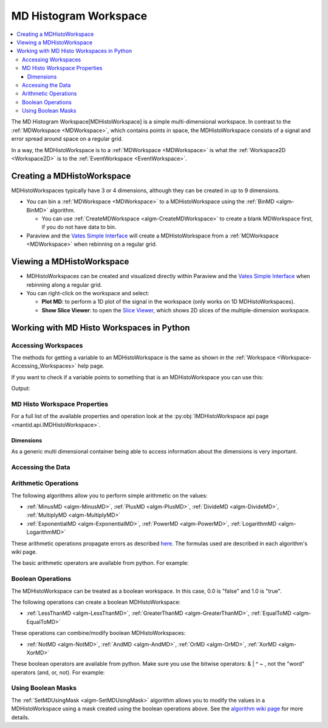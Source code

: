 .. _MDHistoWorkspace:

======================
MD Histogram Workspace
======================

.. contents::
  :local:

The MD Histogram Workspace[MDHistoWorkspace] is a simple multi-dimensional workspace. In
contrast to the :ref:`MDWorkspace <MDWorkspace>`, which contains
points in space, the MDHistoWorkspace consists of a signal and error
spread around space on a regular grid.

In a way, the MDHistoWorkspace is to a
:ref:`MDWorkspace <MDWorkspace>` is what the
:ref:`Workspace2D <Workspace2D>` is to the
:ref:`EventWorkspace <EventWorkspace>`.

Creating a MDHistoWorkspace
---------------------------

MDHistoWorkspaces typically have 3 or 4 dimensions, although they can be
created in up to 9 dimensions.

-  You can bin a :ref:`MDWorkspace <MDWorkspace>` to a
   MDHistoWorkspace using the :ref:`BinMD <algm-BinMD>` algorithm.

   -  You can use :ref:`CreateMDWorkspace <algm-CreateMDWorkspace>` to create a
      blank MDWorkspace first, if you do not have data to bin.

-  Paraview and the `Vates Simple
   Interface <http://www.mantidproject.org/VatesSimpleInterface>`__ will create a MDHistoWorkspace
   from a :ref:`MDWorkspace <MDWorkspace>` when rebinning on a regular
   grid.

Viewing a MDHistoWorkspace
--------------------------

-  MDHistoWorkspaces can be created and visualized directly within
   Paraview and the `Vates Simple
   Interface <http://www.mantidproject.org/VatesSimpleInterface>`__ when rebinning along a regular
   grid.
-  You can right-click on the workspace and select:

   -  **Plot MD**: to perform a 1D plot of the signal in the workspace
      (only works on 1D MDHistoWorkspaces).
   -  **Show Slice Viewer**: to open the `Slice
      Viewer <http://www.mantidproject.org/MantidPlot:_SliceViewer>`__, which shows 2D slices of the
      multiple-dimension workspace.


Working with MD Histo Workspaces in Python
------------------------------------------

Accessing Workspaces
####################

The methods for getting a variable to an MDHistoWorkspace is the same as shown in the :ref:`Workspace <Workspace-Accessing_Workspaces>` help page.

If you want to check if a variable points to something that is an MDHistoWorkspace you can use this:

.. testcode:: CheckMDHistoWorkspace

   from mantid.api import IMDHistoWorkspace

   ws=CreateMDHistoWorkspace(Dimensionality=2,Extents='-3,3,-10,10', \
                           SignalInput=range(0,100),ErrorInput=range(0,100),\
                           NumberOfBins='10,10',Names='Dim1,Dim2',Units='MomentumTransfer,EnergyTransfer')

   if isinstance(ws, IMDHistoWorkspace):
    print ws.getName() + " is a " + ws.id()

Output:

.. testoutput:: CheckMDHistoWorkspace
    :options: +NORMALIZE_WHITESPACE

    ws is a MDHistoWorkspace


MD Histo Workspace Properties
#############################

For a full list of the available properties and operation look at the :py:obj:`IMDHistoWorkspace api page <mantid.api.IMDHistoWorkspace>`.

.. testcode:: MDHistoWorkspaceProperties

   ws=CreateMDHistoWorkspace(Dimensionality=2,Extents='-3,3,-10,10', \
                                 SignalInput=range(0,100),ErrorInput=range(0,100),\
                                 NumberOfBins='10,10',Names='Dim1,Dim2',Units='MomentumTransfer,EnergyTransfer')

   print "Number of events =", ws.getNEvents()
   print "Number of dimensions =", ws.getNumDims()
   print "Normalization =", ws.displayNormalization()
   for i in range(ws.getNumDims()):
      dimension = ws.getDimension(i)
      print "\tDimension {0} Name: {1}".format(i,
         dimension.name)

.. testoutput:: MDHistoWorkspaceProperties
   :hide:
   :options: +ELLIPSIS,+NORMALIZE_WHITESPACE

   Number of events = 0
   Number of dimensions = 2
   Normalization = NoNormalization
      Dimension 0 Name: Dim1
      Dimension 1 Name: Dim2

Dimensions
^^^^^^^^^^

As a generic multi dimensional container being able to access information about the dimensions is very important.

.. testcode:: MDHistoWorkspaceDimensions

   ws=CreateMDHistoWorkspace(Dimensionality=2,Extents='-3,3,-10,10', \
                                 SignalInput=range(0,100),ErrorInput=range(0,100),\
                                 NumberOfBins='10,10',Names='Dim1,Dim2',Units='MomentumTransfer,EnergyTransfer')

   print "Number of dimensions =", ws.getNumDims()
   for i in range(ws.getNumDims()):
     dimension = ws.getDimension(i)
     print "\tDimension {0} Name: {1} id: {2} Range: {3}-{4} {5}".format(i,
         dimension.getDimensionId(),
         dimension.name,
         dimension.getMinimum(),
         dimension.getMaximum(),
         dimension.getUnits())

   print "The dimension assigned to X =", ws.getXDimension().name
   print "The dimension assigned to Y =", ws.getYDimension().name
   try:
     print "The dimension assigned to Z =", ws.getZDimension().name
   except RuntimeError:
      # if the dimension does not exist you will get a RuntimeError
     print "Workspace does not have a Z dimension"

   # you can also get a dimension by it's id
   dim = ws.getDimensionIndexById("Dim1")
   # or name
   dim = ws.getDimensionIndexByName("Dim2")


.. testoutput:: MDHistoWorkspaceDimensions
   :hide:
   :options: +ELLIPSIS,+NORMALIZE_WHITESPACE

   Number of dimensions = 2
      Dimension 0 Name: Dim1 id: Dim1 Range: -3.0-3.0 MomentumTransfer
      Dimension 1 Name: Dim2 id: Dim2 Range: -10.0-10.0 EnergyTransfer
   The dimension assigned to X = Dim1
   The dimension assigned to Y = Dim2
   The dimension assigned to Z = Workspace does not have a Z dimension

Accessing the Data
##################

.. testcode:: MDWorkspaceData

   ws=CreateMDHistoWorkspace(Dimensionality=2,Extents='-3,3,-10,10', \
                              SignalInput=range(0,100),ErrorInput=range(0,100),\
                              NumberOfBins='10,10',Names='Dim1,Dim2',Units='MomentumTransfer,EnergyTransfer')
                                    
   # To get the signal and error at a prticular position                            
   index = ws.getLinearIndex(5,5)
   print ws.signalAt(index)
   print ws.errorSquaredAt(index)

   # To extract the whole signal aray
   signalArray =  ws.getSignalArray()
   # or the whole error squared array
   errorSquaredArray =  ws.getErrorSquaredArray()

.. testoutput:: MDWorkspaceData
   :hide:
   :options: +ELLIPSIS,+NORMALIZE_WHITESPACE

   55.0
   3025.0

Arithmetic Operations
#####################

The following algorithms allow you to perform simple arithmetic on the
values:

-  :ref:`MinusMD <algm-MinusMD>`, :ref:`PlusMD <algm-PlusMD>`, :ref:`DivideMD <algm-DivideMD>`,
   :ref:`MultiplyMD <algm-MultiplyMD>`
-  :ref:`ExponentialMD <algm-ExponentialMD>`, :ref:`PowerMD <algm-PowerMD>`,
   :ref:`LogarithmMD <algm-LogarithmMD>`

These arithmetic operations propagate errors as described
`here <http://en.wikipedia.org/wiki/Propagation_of_uncertainty#Example_formulas>`__.
The formulas used are described in each algorithm's wiki page.

The basic arithmetic operators are available from python. For example:

.. testcode:: MDWorkspaceArithmetic

   # Get two workspaces
   A=CreateMDHistoWorkspace(Dimensionality=2,Extents='-3,3,-10,10', \
                                    SignalInput=range(0,100),ErrorInput=range(0,100),\
                                    NumberOfBins='10,10',Names='Dim1,Dim2',Units='MomentumTransfer,EnergyTransfer')
   B = A.clone() 

   # Creating a new workspace
   C = A + B
   C = A - B
   C = A * B
   C = A / B
   # Modifying a workspace in-place
   C += A
   C -= A
   C *= A
   C /= A
   # Operators with doubles
   C = A * 12.3
   C *= 3.45

   #Compound arithmetic expressions can be made, e.g:
   E = (A - B) / (C * C)

Boolean Operations
##################

The MDHistoWorkspace can be treated as a boolean workspace. In this
case, 0.0 is "false" and 1.0 is "true".

The following operations can create a boolean MDHistoWorkspace:

-  :ref:`LessThanMD <algm-LessThanMD>`, :ref:`GreaterThanMD <algm-GreaterThanMD>`,
   :ref:`EqualToMD <algm-EqualToMD>`

These operations can combine/modify boolean MDHistoWorkspaces:

-  :ref:`NotMD <algm-NotMD>`, :ref:`AndMD <algm-AndMD>`, :ref:`OrMD <algm-OrMD>`,
   :ref:`XorMD <algm-XorMD>`

These boolean operators are available from python. Make sure you use the
bitwise operators: & \| ^ ~ , not the "word" operators (and, or, not).
For example:

.. testcode:: MDWorkspaceBoolean

   # Get two workspaces
   A=CreateMDHistoWorkspace(Dimensionality=2,Extents='-3,3,-10,10', \
                                    SignalInput=range(0,100),ErrorInput=range(0,100),\
                                    NumberOfBins='10,10',Names='Dim1,Dim2',Units='MomentumTransfer,EnergyTransfer')
   B = A.clone() 

   # Create boolean workspaces by comparisons
   C = A > B
   D = B < 12.34
   # Combine boolean workspaces using not, or, and, xor:
   not_C = ~C
   C_or_D = C | D
   C_and_D = C & D
   C_xor_D = C ^ D
   C |= D
   C &= D
   C ^= D
   # Compound expressions can be used:
   D = (A > 123) & (A > B) & (A < 456)

Using Boolean Masks
###################
      
The :ref:`SetMDUsingMask <algm-SetMDUsingMask>` algorithm allows you to modify
the values in a MDHistoWorkspace using a mask created using the boolean
operations above. See the `algorithm wiki page <algm-SetMDUsingMask>`__ for
more details.



.. categories:: Concepts

